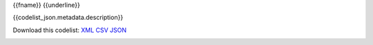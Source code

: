 {{fname}}
{{underline}}


{{codelist_json.metadata.description}}

Download this codelist:
`XML <../_static/codelists/xml/{{fname}}.xml>`_
`CSV <../_static/codelists/csv/{{lang}}/{{fname}}.csv>`_
`JSON <../_static/codelists/json/{{lang}}/{{fname}}.json>`_

.. _{{codelist_json.metadata.name}}:
.. list-table::


   * - Code
     - Name
     - Description
     - Category

   {% for codelist_item in codelist_json.data %}

   * - {{codelist_item.code}}
     - {{codelist_item.name}}
     - {{codelist_item.description}}
     - {% if codelist_item.category %}:ref:`{{codelist_item.category}} <{{codelist_json.metadata['category-codelist']}}>`{% endif %}

   {% endfor %}

